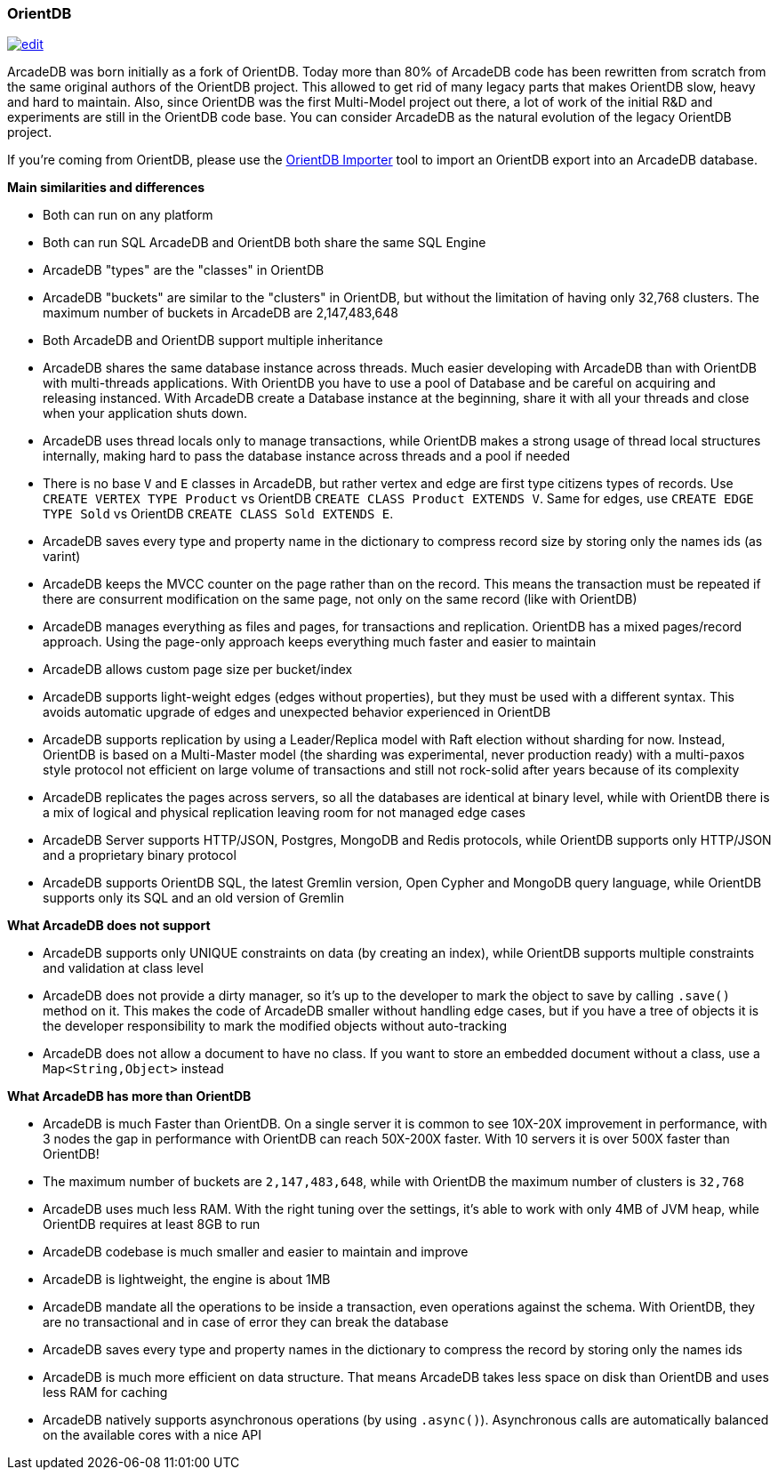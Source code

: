 [[_orientdb]]
[discrete]
=== OrientDB
image:../images/edit.png[link="https://github.com/ArcadeData/arcadedb-docs/blob/main/src/main/asciidoc/comparison/orientdb.adoc" float=right]

ArcadeDB was born initially as a fork of OrientDB.
Today more than 80% of ArcadeDB code has been rewritten from scratch from the same original authors of the OrientDB project.
This allowed to get rid of many legacy parts that makes OrientDB slow, heavy and hard to maintain.
Also, since OrientDB was the first Multi-Model project out there, a lot of work of the initial R&D and experiments are still in the OrientDB code base.
You can consider ArcadeDB as the natural evolution of the legacy OrientDB project.

If you're coming from OrientDB, please use the <<_orientdb-importer,OrientDB Importer>> tool to import an OrientDB export into an ArcadeDB database.

**Main similarities and differences**

- Both can run on any platform
- Both can run SQL
ArcadeDB and OrientDB both share the same SQL Engine
- ArcadeDB "types" are the "classes" in OrientDB
- ArcadeDB "buckets" are similar to the "clusters" in OrientDB, but without the limitation of having only 32,768 clusters. The maximum number of buckets in ArcadeDB are 2,147,483,648
- Both ArcadeDB and OrientDB support multiple inheritance
- ArcadeDB shares the same database instance across threads.
Much easier developing with ArcadeDB than with OrientDB with multi-threads applications. With OrientDB you have to use a pool of Database and be careful on acquiring and releasing instanced. With ArcadeDB create a Database instance at the beginning, share it with all your threads and close when your application shuts down.
- ArcadeDB uses thread locals only to manage transactions, while OrientDB makes a strong usage of thread local structures internally, making hard to pass the database instance across threads and a pool if needed
- There is no base `V` and `E` classes in ArcadeDB, but rather vertex and edge are first type citizens types of records.
Use `CREATE VERTEX TYPE Product` vs OrientDB `CREATE CLASS Product EXTENDS V`. Same for edges, use `CREATE EDGE TYPE Sold` vs OrientDB `CREATE CLASS Sold EXTENDS E`.
- ArcadeDB saves every type and property name in the dictionary to compress record size by storing only the names ids (as varint)
- ArcadeDB keeps the MVCC counter on the page rather than on the record. This means the transaction must be repeated if there are consurrent modification on the same page, not only on the same record (like with OrientDB)
- ArcadeDB manages everything as files and pages, for transactions and replication.
OrientDB has a mixed pages/record approach. Using the page-only approach keeps everything much faster and easier to maintain
- ArcadeDB allows custom page size per bucket/index
- ArcadeDB supports light-weight edges (edges without properties), but they must be used with a different syntax.
This avoids automatic upgrade of edges and unexpected behavior experienced in OrientDB
- ArcadeDB supports replication by using a Leader/Replica model with Raft election without sharding for now.
Instead, OrientDB is based on a Multi-Master model (the sharding was experimental, never production ready) with a multi-paxos style protocol not efficient on large volume of transactions and still not rock-solid after years because of its complexity
- ArcadeDB replicates the pages across servers, so all the databases are identical at binary level, while with OrientDB there is a mix of logical and physical replication leaving room for not managed edge cases
- ArcadeDB Server supports HTTP/JSON, Postgres, MongoDB and Redis protocols, while OrientDB supports only HTTP/JSON and a proprietary binary protocol
- ArcadeDB supports OrientDB SQL, the latest Gremlin version, Open Cypher and MongoDB query language, while OrientDB supports only its SQL and an old version of Gremlin

**What ArcadeDB does not support**

- ArcadeDB supports only UNIQUE constraints on data (by creating an index), while OrientDB supports multiple constraints and validation at class level
- ArcadeDB does not provide a dirty manager, so it's up to the developer to mark the object to save by calling `.save()` method on it.
This makes the code of ArcadeDB smaller without handling edge cases, but if you have a tree of objects it is the developer responsibility to mark the modified objects without auto-tracking
- ArcadeDB does not allow a document to have no class. If you want to store an embedded document without a class, use a `Map<String,Object>` instead

**What ArcadeDB has more than OrientDB**

- ArcadeDB is much Faster than OrientDB.
On a single server it is common to see 10X-20X improvement in performance, with 3 nodes the gap in performance with OrientDB can reach 50X-200X faster.
With 10 servers it is over 500X faster than OrientDB!
- The maximum number of buckets are `2,147,483,648`, while with OrientDB the maximum number of clusters is `32,768`
- ArcadeDB uses much less RAM.
With the right tuning over the settings, it's able to work with only 4MB of JVM heap, while OrientDB requires at least 8GB to run
- ArcadeDB codebase is much smaller and easier to maintain and improve
- ArcadeDB is lightweight, the engine is about 1MB
- ArcadeDB mandate all the operations to be inside a transaction, even operations against the schema. With OrientDB, they are no transactional and in case of error they can break the database
- ArcadeDB saves every type and property names in the dictionary to compress the record by storing only the names ids
- ArcadeDB is much more efficient on data structure.
That means ArcadeDB takes less space on disk than OrientDB and uses less RAM for caching
- ArcadeDB natively supports asynchronous operations (by using `.async()`).
Asynchronous calls are automatically balanced on the available cores with a nice API
